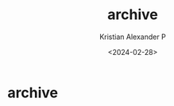 #+options: ':nil -:nil ^:{} num:nil toc:nil
#+author: Kristian Alexander P
#+creator: Emacs 29.2 (Org mode 9.6.15 + ox-hugo)
#+hugo_section: /
#+hugo_base_dir: ../
#+date: <2024-02-28>
#+title: archive
#+hugo_custom_front_matter: :layout archives
* archive
